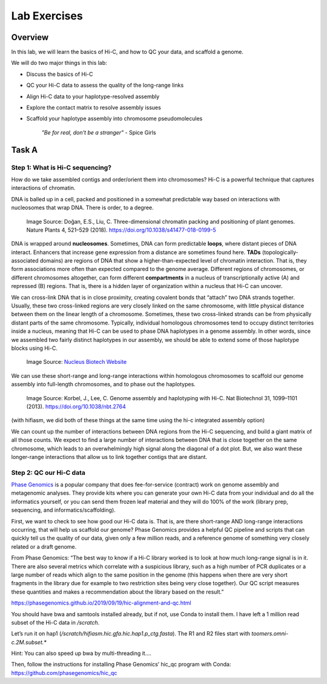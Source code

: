 Lab Exercises
=============

Overview
--------

In this lab, we will learn the basics of Hi-C, and how to QC your data, and scaffold a
genome.

We will do two major things in this lab:

- Discuss the basics of Hi-C
- QC your Hi-C data to assess the quality of the long-range links
- Align Hi-C data to your haplotype-resolved assembly
- Explore the contact matrix to resolve assembly issues
- Scaffold your haplotype assembly into chromosome pseudomolecules

    `"Be for real, don't be a stranger"` - Spice Girls

Task A
-------
Step 1: What is Hi-C sequencing?
^^^^^^^^^^^^^^^^^^^^^^^^^^^^^^^^
How do we take assembled contigs and order/orient them into chromosomes? Hi-C is a
powerful technique that captures interactions of chromatin.

DNA is balled up in a cell, packed and positioned in a somewhat predictable way based
on interactions with nucleosomes that wrap DNA. There is order, to a degree.

.. figure:: media/41477_2018_199_Fig1_HTML.png
    :alt: Three-dimensional chromatin packing and positioning of plant genomes |  Nature Plants

    Image Source: Doğan, E.S., Liu, C. Three-dimensional chromatin packing and
    positioning of plant genomes. Nature Plants 4, 521–529 (2018).
    https://doi.org/10.1038/s41477-018-0199-5

DNA is wrapped around **nucleosomes**. Sometimes, DNA can form predictable **loops**, where
distant pieces of DNA interact. Enhancers that increase gene expression from a distance
are sometimes found here. **TADs** (topologically-associated domains) are regions of DNA
that show a higher-than-expected level of chromatin interaction. That is, they form
associations more often than expected compared to the genome average. Different
regions of chromosomes, or different chromosomes altogether, can form different
**compartments** in a nucleus of transcriptionally active (A) and repressed (B) regions.
That is, there is a hidden layer of organization within a nucleus that Hi-C can uncover.

We can cross-link DNA that is in close proximity, creating covalent bonds that “attach”
two DNA strands together. Usually, these two cross-linked regions are very closely
linked on the same chromosome, with little physical distance between them on the linear
length of a chromosome. Sometimes, these two cross-linked strands can be from physically
distant parts of the same chromosome. Typically, individual homologous chromosomes tend
to occupy distinct territories inside a nucleus, meaning that Hi-C can be used to phase
DNA haplotypes in a genome assembly. In other words, since we assembled two fairly
distinct haplotypes in our assembly, we should be able to extend some of those
haplotype blocks using Hi-C.

.. figure:: media/Hi-C_Overview.png
    :alt: Proximo Hi-C Kit for Plant Samples • NUCLEUS BIOTECH

    Image Source: `Nucleus Biotech Website <https://nucleusbiotech.com/wp-content/uploads/2020/07/Hi-C_Overview.png>`__

We can use these short-range and long-range interactions within homologous chromosomes
to scaffold our genome assembly into full-length chromosomes, and to phase out the
haplotypes.

.. figure:: media/image-32-768x762.png
    :alt: Computational mining of Hi-C data facilitates genome assembly and haplotyping.

    Image Source: Korbel, J., Lee, C. Genome assembly and haplotyping with Hi-C.
    Nat Biotechnol 31, 1099–1101 (2013). https://doi.org/10.1038/nbt.2764

(with hifiasm, we did both of these things at the same time using the hi-c integrated
assembly option)

We can count up the number of interactions between DNA regions from the Hi-C sequencing,
and build a giant matrix of all those counts. We expect to find a large number of
interactions between DNA that is close together on the same chromosome, which leads
to an overwhelmingly high signal along the diagonal of a dot plot. But, we also
want these longer-range interactions that allow us to link together contigs that
are distant.

.. image:: media/image-33.png
    :alt:

Step 2: QC our Hi-C data
^^^^^^^^^^^^^^^^^^^^^^^^

`Phase Genomics <https://phasegenomics.com/>`__ is a popular company that does
fee-for-service (contract) work on genome assembly and metagenomic analyses.
They provide kits where you can generate your own Hi-C data from your individual
and do all the informatics yourself, or you can send them frozen leaf material and
they will do 100% of the work (library prep, sequencing, and informatics/scaffolding).

First, we want to check to see how good our Hi-C data is. That is, are there
short-range AND long-range interactions occurring, that will help us scaffold
our genome? Phase Genomics provides a helpful QC pipeline and scripts that can
quickly tell us the quality of our data, given only a few million reads, and a
reference genome of something very closely related or a draft genome.

From Phase Genomics: “The best way to know if a Hi-C library worked is to look at how much long-range signal is in it. There are also several metrics which correlate with a suspicious library, such as a high number of PCR duplicates or a large number of reads which align to the same position in the genome (this happens when there are very short fragments in the library due for example to two restriction sites being very close together). Our QC script measures these quantities and makes a recommendation about the library based on the result.”

https://phasegenomics.github.io/2019/09/19/hic-alignment-and-qc.html

You should have bwa and samtools installed already, but if not, use Conda to
install them. I have left a 1 million read subset of the Hi-C data in `/scratch`.

Let’s run it on hap1 (`/scratch/hifiasm.hic.gfa.hic.hap1.p_ctg.fasta`). The R1 and
R2 files start with `toomers.omni-c.2M.subset.*`

Hint: You can also speed up bwa by multi-threading it….

Then, follow the instructions for installing Phase Genomics’ hic_qc program with
Conda: https://github.com/phasegenomics/hic_qc
